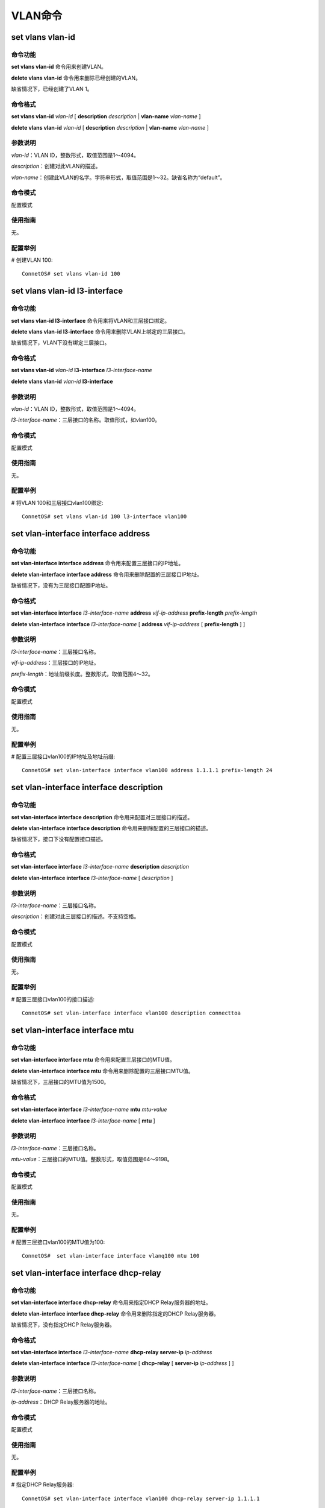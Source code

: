 VLAN命令
========================

set vlans vlan-id
-------------------------------------------

命令功能
+++++++++++++++
**set vlans vlan-id** 命令用来创建VLAN。

**delete vlans vlan-id** 命令用来删除已经创建的VLAN。

缺省情况下，已经创建了VLAN 1。

命令格式
+++++++++++++++
**set vlans vlan-id** *vlan-id* [ **description** *description* | **vlan-name** *vlan-name* ] 

**delete vlans vlan-id** *vlan-id* [ **description** *description* | **vlan-name** *vlan-name* ]

参数说明
+++++++++++++++
*vlan-id*：VLAN ID，整数形式，取值范围是1～4094。

*description*：创建对此VLAN的描述。

*vlan-name*：创建此VLAN的名字。字符串形式，取值范围是1～32。缺省名称为“default”。

命令模式
+++++++++++++++
配置模式

使用指南
+++++++++++++++
无。

配置举例
+++++++++++++++
# 创建VLAN 100::

 ConnetOS# set vlans vlan-id 100 

set vlans vlan-id l3-interface
-------------------------------------------

命令功能
+++++++++++++++
**set vlans vlan-id l3-interface** 命令用来将VLAN和三层接口绑定。

**delete vlans vlan-id l3-interface** 命令用来删除VLAN上绑定的三层接口。

缺省情况下，VLAN下没有绑定三层接口。

命令格式
+++++++++++++++
**set vlans vlan-id** *vlan-id* **l3-interface** *l3-interface-name*

**delete vlans vlan-id** *vlan-id* **l3-interface**

参数说明
+++++++++++++++
*vlan-id*：VLAN ID，整数形式，取值范围是1～4094。

*l3-interface-name*：三层接口的名称。取值形式，如vlan100。

命令模式
+++++++++++++++
配置模式

使用指南
+++++++++++++++
无。

配置举例
+++++++++++++++
# 将VLAN 100和三层接口vlan100绑定::

 ConnetOS# set vlans vlan-id 100 l3-interface vlan100

set vlan-interface interface address
-------------------------------------------

命令功能
+++++++++++++++
**set vlan-interface interface address** 命令用来配置三层接口的IP地址。

**delete vlan-interface interface address** 命令用来删除配置的三层接口IP地址。

缺省情况下，没有为三层接口配置IP地址。

命令格式
+++++++++++++++
**set vlan-interface interface** *l3-interface-name* **address** *vif-ip-address* **prefix-length** *prefix-length*

**delete vlan-interface interface** *l3-interface-name* [ **address** *vif-ip-address* [ **prefix-length** ] ]

参数说明
+++++++++++++++
*l3-interface-name*：三层接口名称。

*vif-ip-address*：三层接口的IP地址。

*prefix-length*：地址前缀长度。整数形式，取值范围4～32。

命令模式
+++++++++++++++
配置模式

使用指南
+++++++++++++++
无。

配置举例
+++++++++++++++
# 配置三层接口vlan100的IP地址及地址前缀::

 ConnetOS# set vlan-interface interface vlan100 address 1.1.1.1 prefix-length 24

set vlan-interface interface description
-------------------------------------------

命令功能
+++++++++++++++
**set vlan-interface interface description** 命令用来配置对三层接口的描述。

**delete vlan-interface interface description** 命令用来删除配置的三层接口的描述。

缺省情况下，接口下没有配置接口描述。

命令格式
+++++++++++++++
**set vlan-interface interface** *l3-interface-name* **description** *description*

**delete vlan-interface interface** *l3-interface-name* [ *description* ]

参数说明
+++++++++++++++
*l3-interface-name*：三层接口名称。

*description*：创建对此三层接口的描述。不支持空格。

命令模式
+++++++++++++++
配置模式

使用指南
+++++++++++++++
无。

配置举例
+++++++++++++++
# 配置三层接口vlan100的接口描述::

 ConnetOS# set vlan-interface interface vlan100 description connecttoa

set vlan-interface interface mtu
-------------------------------------------

命令功能
+++++++++++++++
**set vlan-interface interface mtu** 命令用来配置三层接口的MTU值。

**delete vlan-interface interface mtu** 命令用来删除配置的三层接口MTU值。

缺省情况下，三层接口的MTU值为1500。

命令格式
+++++++++++++++
**set vlan-interface interface** *l3-interface-name* **mtu** *mtu-value*

**delete vlan-interface interface** *l3-interface-name* [ **mtu** ]

参数说明
+++++++++++++++
*l3-interface-name*：三层接口名称。

*mtu-value*：三层接口的MTU值。整数形式，取值范围是64～9198。

命令模式
+++++++++++++++
配置模式

使用指南
+++++++++++++++
无。

配置举例
+++++++++++++++
# 配置三层接口vlan100的MTU值为100::

 ConnetOS#  set vlan-interface interface vlanq100 mtu 100

set vlan-interface interface dhcp-relay
-------------------------------------------

命令功能
+++++++++++++++
**set vlan-interface interface dhcp-relay** 命令用来指定DHCP Relay服务器的地址。

**delete vlan-interface interface dhcp-relay** 命令用来删除指定的DHCP Relay服务器。

缺省情况下，没有指定DHCP Relay服务器。

命令格式
+++++++++++++++
**set vlan-interface interface** *l3-interface-name* **dhcp-relay server-ip** *ip-address*

**delete vlan-interface interface** *l3-interface-name* [ **dhcp-relay** [ **server-ip** *ip-address* ] ]

参数说明
+++++++++++++++
*l3-interface-name*：三层接口名称。

*ip-address*：DHCP Relay服务器的地址。

命令模式
+++++++++++++++
配置模式

使用指南
+++++++++++++++
无。

配置举例
+++++++++++++++
# 指定DHCP Relay服务器::

 ConnetOS# set vlan-interface interface vlan100 dhcp-relay server-ip 1.1.1.1

show vlan-interface
-------------------------------------------

命令功能
+++++++++++++++
**show vlan-interface**

命令格式
+++++++++++++++
**show vlan-interface** [ *vlan-interface* ]

参数说明
+++++++++++++++
*vlan-interface*：接口名称。

命令模式
+++++++++++++++
运维模式

使用指南
+++++++++++++++
无

配置举例
+++++++++++++++
# 查看设备上的vlan接口信息::

 ConnetOS> show vlan-interface
 Interface  Status  VLAN ID  MTU    MAC                Address
 ---------  ------  -------  -----  -----------------  ------------------
 vlan5      Down    5        1500   00:03:0F:64:DA:5F  5.5.5.1/24
 vlan7      Up      7        1500   00:03:0F:64:DA:5F  7.7.7.1/24
 vlan9      Up      9        1500   00:03:0F:64:DA:5F  9.9.9.1/24
 vlan20     Up      20       1500   00:03:0F:64:DA:5F  22.22.22.10/24
 vlan30     Up      30       1500   00:03:0F:64:DA:5F  33.33.33.10/24
 vlan100    Up      100      1500   00:03:0F:64:DA:5F  11.11.11.1/24
 vlan444    Down    444      1500   00:03:0F:64:DA:5F
 vlan555    Down    555      1500   00:03:0F:64:DA:5F
 vlan666    Down    666      1500   00:03:0F:64:DA:5F

clear vlan-interface statistics
-------------------------------------------

命令功能
+++++++++++++++
**clear vlan-interface statistics** 

命令格式
+++++++++++++++
**clear vlan-interface statistics** *vlan-interface*

参数说明
+++++++++++++++
*vlan-interface*：接口名称。

命令模式
+++++++++++++++
运维模式

使用指南
+++++++++++++++
无

配置举例
+++++++++++++++
# 清除接口vlan5上的统计信息::

 ConnetOS> clear vlan-interface statistics vlan5
